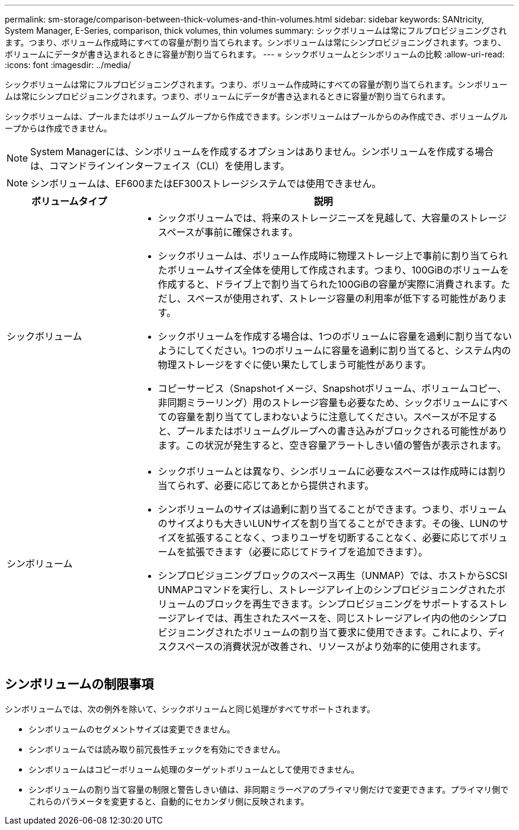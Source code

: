 ---
permalink: sm-storage/comparison-between-thick-volumes-and-thin-volumes.html 
sidebar: sidebar 
keywords: SANtricity, System Manager, E-Series, comparison, thick volumes, thin volumes 
summary: シックボリュームは常にフルプロビジョニングされます。つまり、ボリューム作成時にすべての容量が割り当てられます。シンボリュームは常にシンプロビジョニングされます。つまり、ボリュームにデータが書き込まれるときに容量が割り当てられます。 
---
= シックボリュームとシンボリュームの比較
:allow-uri-read: 
:icons: font
:imagesdir: ../media/


[role="lead"]
シックボリュームは常にフルプロビジョニングされます。つまり、ボリューム作成時にすべての容量が割り当てられます。シンボリュームは常にシンプロビジョニングされます。つまり、ボリュームにデータが書き込まれるときに容量が割り当てられます。

シックボリュームは、プールまたはボリュームグループから作成できます。シンボリュームはプールからのみ作成でき、ボリュームグループからは作成できません。

[NOTE]
====
System Managerには、シンボリュームを作成するオプションはありません。シンボリュームを作成する場合は、コマンドラインインターフェイス（CLI）を使用します。

====
[NOTE]
====
シンボリュームは、EF600またはEF300ストレージシステムでは使用できません。

====
[cols="25h,~"]
|===
| ボリュームタイプ | 説明 


 a| 
シックボリューム
 a| 
* シックボリュームでは、将来のストレージニーズを見越して、大容量のストレージスペースが事前に確保されます。
* シックボリュームは、ボリューム作成時に物理ストレージ上で事前に割り当てられたボリュームサイズ全体を使用して作成されます。つまり、100GiBのボリュームを作成すると、ドライブ上で割り当てられた100GiBの容量が実際に消費されます。ただし、スペースが使用されず、ストレージ容量の利用率が低下する可能性があります。
* シックボリュームを作成する場合は、1つのボリュームに容量を過剰に割り当てないようにしてください。1つのボリュームに容量を過剰に割り当てると、システム内の物理ストレージをすぐに使い果たしてしまう可能性があります。
* コピーサービス（Snapshotイメージ、Snapshotボリューム、ボリュームコピー、非同期ミラーリング）用のストレージ容量も必要なため、シックボリュームにすべての容量を割り当ててしまわないように注意してください。スペースが不足すると、プールまたはボリュームグループへの書き込みがブロックされる可能性があります。この状況が発生すると、空き容量アラートしきい値の警告が表示されます。




 a| 
シンボリューム
 a| 
* シックボリュームとは異なり、シンボリュームに必要なスペースは作成時には割り当てられず、必要に応じてあとから提供されます。
* シンボリュームのサイズは過剰に割り当てることができます。つまり、ボリュームのサイズよりも大きいLUNサイズを割り当てることができます。その後、LUNのサイズを拡張することなく、つまりユーザを切断することなく、必要に応じてボリュームを拡張できます（必要に応じてドライブを追加できます）。
* シンプロビジョニングブロックのスペース再生（UNMAP）では、ホストからSCSI UNMAPコマンドを実行し、ストレージアレイ上のシンプロビジョニングされたボリュームのブロックを再生できます。シンプロビジョニングをサポートするストレージアレイでは、再生されたスペースを、同じストレージアレイ内の他のシンプロビジョニングされたボリュームの割り当て要求に使用できます。これにより、ディスクスペースの消費状況が改善され、リソースがより効率的に使用されます。


|===


== シンボリュームの制限事項

シンボリュームでは、次の例外を除いて、シックボリュームと同じ処理がすべてサポートされます。

* シンボリュームのセグメントサイズは変更できません。
* シンボリュームでは読み取り前冗長性チェックを有効にできません。
* シンボリュームはコピーボリューム処理のターゲットボリュームとして使用できません。
* シンボリュームの割り当て容量の制限と警告しきい値は、非同期ミラーペアのプライマリ側だけで変更できます。プライマリ側でこれらのパラメータを変更すると、自動的にセカンダリ側に反映されます。

